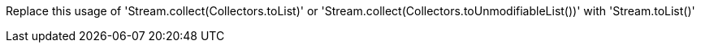 Replace this usage of 'Stream.collect(Collectors.toList)'  or  'Stream.collect(Collectors.toUnmodifiableList())' with 'Stream.toList()'